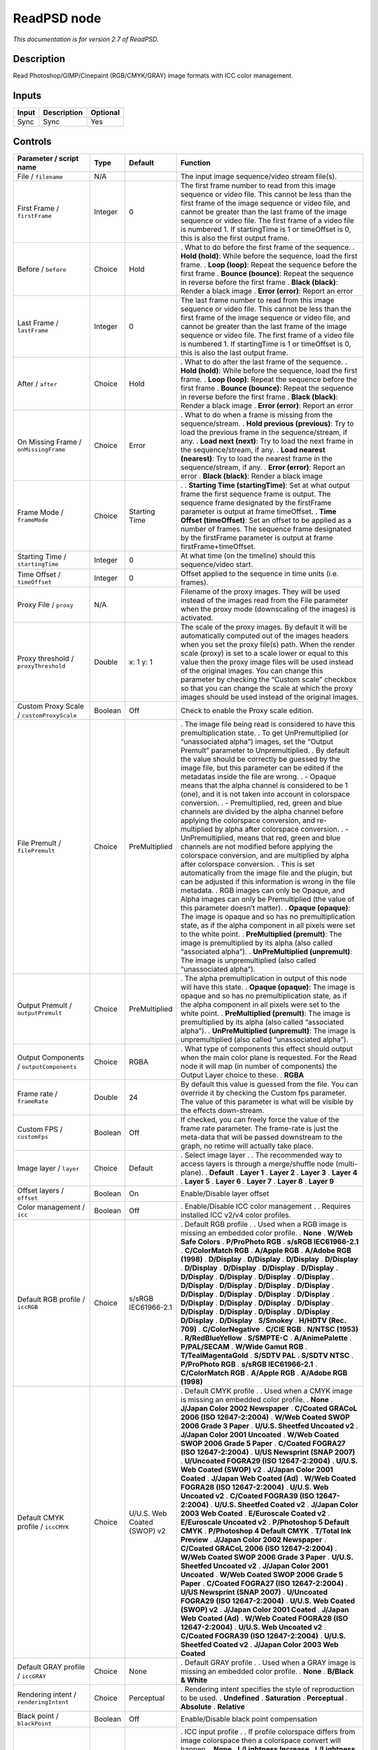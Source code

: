 .. _net.fxarena.openfx.ReadPSD:

ReadPSD node
============

|pluginIcon| 

*This documentation is for version 2.7 of ReadPSD.*

Description
-----------

Read Photoshop/GIMP/Cinepaint (RGB/CMYK/GRAY) image formats with ICC color management.

Inputs
------

===== =========== ========
Input Description Optional
===== =========== ========
Sync  Sync        Yes
===== =========== ========

Controls
--------

.. tabularcolumns:: |>{\raggedright}p{0.2\columnwidth}|>{\raggedright}p{0.06\columnwidth}|>{\raggedright}p{0.07\columnwidth}|p{0.63\columnwidth}|

.. cssclass:: longtable

============================================ ======= =========================== ===============================================================================================================================================================================================================================================================================================================================================================================================================================================================================
Parameter / script name                      Type    Default                     Function
============================================ ======= =========================== ===============================================================================================================================================================================================================================================================================================================================================================================================================================================================================
File / ``filename``                          N/A                                 The input image sequence/video stream file(s).
First Frame / ``firstFrame``                 Integer 0                           The first frame number to read from this image sequence or video file. This cannot be less than the first frame of the image sequence or video file, and cannot be greater than the last frame of the image sequence or video file. The first frame of a video file is numbered 1. If startingTime is 1 or timeOffset is 0, this is also the first output frame.
Before / ``before``                          Choice  Hold                        . What to do before the first frame of the sequence.
                                                                                 . **Hold (hold)**: While before the sequence, load the first frame.
                                                                                 . **Loop (loop)**: Repeat the sequence before the first frame
                                                                                 . **Bounce (bounce)**: Repeat the sequence in reverse before the first frame
                                                                                 . **Black (black)**: Render a black image
                                                                                 . **Error (error)**: Report an error
Last Frame / ``lastFrame``                   Integer 0                           The last frame number to read from this image sequence or video file. This cannot be less than the first frame of the image sequence or video file, and cannot be greater than the last frame of the image sequence or video file. The first frame of a video file is numbered 1. If startingTime is 1 or timeOffset is 0, this is also the last output frame.
After / ``after``                            Choice  Hold                        . What to do after the last frame of the sequence.
                                                                                 . **Hold (hold)**: While before the sequence, load the first frame.
                                                                                 . **Loop (loop)**: Repeat the sequence before the first frame
                                                                                 . **Bounce (bounce)**: Repeat the sequence in reverse before the first frame
                                                                                 . **Black (black)**: Render a black image
                                                                                 . **Error (error)**: Report an error
On Missing Frame / ``onMissingFrame``        Choice  Error                       . What to do when a frame is missing from the sequence/stream.
                                                                                 . **Hold previous (previous)**: Try to load the previous frame in the sequence/stream, if any.
                                                                                 . **Load next (next)**: Try to load the next frame in the sequence/stream, if any.
                                                                                 . **Load nearest (nearest)**: Try to load the nearest frame in the sequence/stream, if any.
                                                                                 . **Error (error)**: Report an error
                                                                                 . **Black (black)**: Render a black image
Frame Mode / ``frameMode``                   Choice  Starting Time               .  
                                                                                 . **Starting Time (startingTime)**: Set at what output frame the first sequence frame is output. The sequence frame designated by the firstFrame parameter is output at frame timeOffset.
                                                                                 . **Time Offset (timeOffset)**: Set an offset to be applied as a number of frames. The sequence frame designated by the firstFrame parameter is output at frame firstFrame+timeOffset.
Starting Time / ``startingTime``             Integer 0                           At what time (on the timeline) should this sequence/video start.
Time Offset / ``timeOffset``                 Integer 0                           Offset applied to the sequence in time units (i.e. frames).
Proxy File / ``proxy``                       N/A                                 Filename of the proxy images. They will be used instead of the images read from the File parameter when the proxy mode (downscaling of the images) is activated.
Proxy threshold / ``proxyThreshold``         Double  x: 1 y: 1                   The scale of the proxy images. By default it will be automatically computed out of the images headers when you set the proxy file(s) path. When the render scale (proxy) is set to a scale lower or equal to this value then the proxy image files will be used instead of the original images. You can change this parameter by checking the “Custom scale” checkbox so that you can change the scale at which the proxy images should be used instead of the original images.
Custom Proxy Scale / ``customProxyScale``    Boolean Off                         Check to enable the Proxy scale edition.
File Premult / ``filePremult``               Choice  PreMultiplied               . The image file being read is considered to have this premultiplication state.
                                                                                 . To get UnPremultiplied (or “unassociated alpha”) images, set the “Output Premult” parameter to Unpremultiplied.
                                                                                 . By default the value should be correctly be guessed by the image file, but this parameter can be edited if the metadatas inside the file are wrong.
                                                                                 . - Opaque means that the alpha channel is considered to be 1 (one), and it is not taken into account in colorspace conversion.
                                                                                 . - Premultiplied, red, green and blue channels are divided by the alpha channel before applying the colorspace conversion, and re-multiplied by alpha after colorspace conversion.
                                                                                 . - UnPremultiplied, means that red, green and blue channels are not modified before applying the colorspace conversion, and are multiplied by alpha after colorspace conversion.
                                                                                 . This is set automatically from the image file and the plugin, but can be adjusted if this information is wrong in the file metadata.
                                                                                 . RGB images can only be Opaque, and Alpha images can only be Premultiplied (the value of this parameter doesn’t matter).
                                                                                 . **Opaque (opaque)**: The image is opaque and so has no premultiplication state, as if the alpha component in all pixels were set to the white point.
                                                                                 . **PreMultiplied (premult)**: The image is premultiplied by its alpha (also called “associated alpha”).
                                                                                 . **UnPreMultiplied (unpremult)**: The image is unpremultiplied (also called “unassociated alpha”).
Output Premult / ``outputPremult``           Choice  PreMultiplied               . The alpha premultiplication in output of this node will have this state.
                                                                                 . **Opaque (opaque)**: The image is opaque and so has no premultiplication state, as if the alpha component in all pixels were set to the white point.
                                                                                 . **PreMultiplied (premult)**: The image is premultiplied by its alpha (also called “associated alpha”).
                                                                                 . **UnPreMultiplied (unpremult)**: The image is unpremultiplied (also called “unassociated alpha”).
Output Components / ``outputComponents``     Choice  RGBA                        . What type of components this effect should output when the main color plane is requested. For the Read node it will map (in number of components) the Output Layer choice to these.
                                                                                 . **RGBA**
Frame rate / ``frameRate``                   Double  24                          By default this value is guessed from the file. You can override it by checking the Custom fps parameter. The value of this parameter is what will be visible by the effects down-stream.
Custom FPS / ``customFps``                   Boolean Off                         If checked, you can freely force the value of the frame rate parameter. The frame-rate is just the meta-data that will be passed downstream to the graph, no retime will actually take place.
Image layer / ``layer``                      Choice  Default                     . Select image layer
                                                                                 .
                                                                                 . The recommended way to access layers is through a merge/shuffle node (multi-plane).
                                                                                 . **Default**
                                                                                 . **Layer 1**
                                                                                 . **Layer 2**
                                                                                 . **Layer 3**
                                                                                 . **Layer 4**
                                                                                 . **Layer 5**
                                                                                 . **Layer 6**
                                                                                 . **Layer 7**
                                                                                 . **Layer 8**
                                                                                 . **Layer 9**
Offset layers / ``offset``                   Boolean On                          Enable/Disable layer offset
Color management / ``icc``                   Boolean Off                         . Enable/Disable ICC color management
                                                                                 .
                                                                                 . Requires installed ICC v2/v4 color profiles.
Default RGB profile / ``iccRGB``             Choice  s/sRGB IEC61966-2.1         . Default RGB profile
                                                                                 .
                                                                                 . Used when a RGB image is missing an embedded color profile.
                                                                                 . **None**
                                                                                 . **W/Web Safe Colors**
                                                                                 . **P/ProPhoto RGB**
                                                                                 . **s/sRGB IEC61966-2.1**
                                                                                 . **C/ColorMatch RGB**
                                                                                 . **A/Apple RGB**
                                                                                 . **A/Adobe RGB (1998)**
                                                                                 . **D/Display**
                                                                                 . **D/Display**
                                                                                 . **D/Display**
                                                                                 . **D/Display**
                                                                                 . **D/Display**
                                                                                 . **D/Display**
                                                                                 . **D/Display**
                                                                                 . **D/Display**
                                                                                 . **D/Display**
                                                                                 . **D/Display**
                                                                                 . **D/Display**
                                                                                 . **D/Display**
                                                                                 . **D/Display**
                                                                                 . **D/Display**
                                                                                 . **D/Display**
                                                                                 . **D/Display**
                                                                                 . **D/Display**
                                                                                 . **D/Display**
                                                                                 . **D/Display**
                                                                                 . **D/Display**
                                                                                 . **D/Display**
                                                                                 . **D/Display**
                                                                                 . **D/Display**
                                                                                 . **D/Display**
                                                                                 . **D/Display**
                                                                                 . **D/Display**
                                                                                 . **D/Display**
                                                                                 . **D/Display**
                                                                                 . **D/Display**
                                                                                 . **D/Display**
                                                                                 . **S/Smokey**
                                                                                 . **H/HDTV (Rec. 709)**
                                                                                 . **C/ColorNegative**
                                                                                 . **C/CIE RGB**
                                                                                 . **N/NTSC (1953)**
                                                                                 . **R/RedBlueYellow**
                                                                                 . **S/SMPTE-C**
                                                                                 . **A/AnimePalette**
                                                                                 . **P/PAL/SECAM**
                                                                                 . **W/Wide Gamut RGB**
                                                                                 . **T/TealMagentaGold**
                                                                                 . **S/SDTV PAL**
                                                                                 . **S/SDTV NTSC**
                                                                                 . **P/ProPhoto RGB**
                                                                                 . **s/sRGB IEC61966-2.1**
                                                                                 . **C/ColorMatch RGB**
                                                                                 . **A/Apple RGB**
                                                                                 . **A/Adobe RGB (1998)**
Default CMYK profile / ``iccCMYK``           Choice  U/U.S. Web Coated (SWOP) v2 . Default CMYK profile
                                                                                 .
                                                                                 . Used when a CMYK image is missing an embedded color profile.
                                                                                 . **None**
                                                                                 . **J/Japan Color 2002 Newspaper**
                                                                                 . **C/Coated GRACoL 2006 (ISO 12647-2:2004)**
                                                                                 . **W/Web Coated SWOP 2006 Grade 3 Paper**
                                                                                 . **U/U.S. Sheetfed Uncoated v2**
                                                                                 . **J/Japan Color 2001 Uncoated**
                                                                                 . **W/Web Coated SWOP 2006 Grade 5 Paper**
                                                                                 . **C/Coated FOGRA27 (ISO 12647-2:2004)**
                                                                                 . **U/US Newsprint (SNAP 2007)**
                                                                                 . **U/Uncoated FOGRA29 (ISO 12647-2:2004)**
                                                                                 . **U/U.S. Web Coated (SWOP) v2**
                                                                                 . **J/Japan Color 2001 Coated**
                                                                                 . **J/Japan Web Coated (Ad)**
                                                                                 . **W/Web Coated FOGRA28 (ISO 12647-2:2004)**
                                                                                 . **U/U.S. Web Uncoated v2**
                                                                                 . **C/Coated FOGRA39 (ISO 12647-2:2004)**
                                                                                 . **U/U.S. Sheetfed Coated v2**
                                                                                 . **J/Japan Color 2003 Web Coated**
                                                                                 . **E/Euroscale Coated v2**
                                                                                 . **E/Euroscale Uncoated v2**
                                                                                 . **P/Photoshop 5 Default CMYK**
                                                                                 . **P/Photoshop 4 Default CMYK**
                                                                                 . **T/Total Ink Preview**
                                                                                 . **J/Japan Color 2002 Newspaper**
                                                                                 . **C/Coated GRACoL 2006 (ISO 12647-2:2004)**
                                                                                 . **W/Web Coated SWOP 2006 Grade 3 Paper**
                                                                                 . **U/U.S. Sheetfed Uncoated v2**
                                                                                 . **J/Japan Color 2001 Uncoated**
                                                                                 . **W/Web Coated SWOP 2006 Grade 5 Paper**
                                                                                 . **C/Coated FOGRA27 (ISO 12647-2:2004)**
                                                                                 . **U/US Newsprint (SNAP 2007)**
                                                                                 . **U/Uncoated FOGRA29 (ISO 12647-2:2004)**
                                                                                 . **U/U.S. Web Coated (SWOP) v2**
                                                                                 . **J/Japan Color 2001 Coated**
                                                                                 . **J/Japan Web Coated (Ad)**
                                                                                 . **W/Web Coated FOGRA28 (ISO 12647-2:2004)**
                                                                                 . **U/U.S. Web Uncoated v2**
                                                                                 . **C/Coated FOGRA39 (ISO 12647-2:2004)**
                                                                                 . **U/U.S. Sheetfed Coated v2**
                                                                                 . **J/Japan Color 2003 Web Coated**
Default GRAY profile / ``iccGRAY``           Choice  None                        . Default GRAY profile
                                                                                 .
                                                                                 . Used when a GRAY image is missing an embedded color profile.
                                                                                 . **None**
                                                                                 . **B/Black & White**
Rendering intent / ``renderingIntent``       Choice  Perceptual                  . Rendering intent specifies the style of reproduction to be used.
                                                                                 . **Undefined**
                                                                                 . **Saturation**
                                                                                 . **Perceptual**
                                                                                 . **Absolute**
                                                                                 . **Relative**
Black point / ``blackPoint``                 Boolean Off                         Enable/Disable black point compensation
Input color profile / ``iccIn``              Choice  None                        . ICC input profile
                                                                                 .
                                                                                 . If profile colorspace differs from image colorspace then a colorspace convert will happen.
                                                                                 . **None**
                                                                                 . **L/Lightness Increase**
                                                                                 . **L/Lightness Decrease**
                                                                                 . **S/Sepia**
                                                                                 . **W/Web Safe Colors**
                                                                                 . **B/Black & White**
                                                                                 . **B/Blue Tone**
                                                                                 . **G/Gray Tone**
                                                                                 . **P/ProPhoto RGB**
                                                                                 . **J/Japan Color 2002 Newspaper**
                                                                                 . **C/Coated GRACoL 2006 (ISO 12647-2:2004)**
                                                                                 . **W/Web Coated SWOP 2006 Grade 3 Paper**
                                                                                 . **s/sRGB IEC61966-2.1**
                                                                                 . **U/U.S. Sheetfed Uncoated v2**
                                                                                 . **J/Japan Color 2001 Uncoated**
                                                                                 . **W/Web Coated SWOP 2006 Grade 5 Paper**
                                                                                 . **C/Coated FOGRA27 (ISO 12647-2:2004)**
                                                                                 . **U/US Newsprint (SNAP 2007)**
                                                                                 . **U/Uncoated FOGRA29 (ISO 12647-2:2004)**
                                                                                 . **U/U.S. Web Coated (SWOP) v2**
                                                                                 . **J/Japan Color 2001 Coated**
                                                                                 . **J/Japan Web Coated (Ad)**
                                                                                 . **W/Web Coated FOGRA28 (ISO 12647-2:2004)**
                                                                                 . **C/ColorMatch RGB**
                                                                                 . **U/U.S. Web Uncoated v2**
                                                                                 . **C/Coated FOGRA39 (ISO 12647-2:2004)**
                                                                                 . **U/U.S. Sheetfed Coated v2**
                                                                                 . **J/Japan Color 2003 Web Coated**
                                                                                 . **A/Apple RGB**
                                                                                 . **A/Adobe RGB (1998)**
                                                                                 . **D/Display**
                                                                                 . **D/Display**
                                                                                 . **D/Display**
                                                                                 . **D/Display**
                                                                                 . **D/Display**
                                                                                 . **D/Display**
                                                                                 . **D/Display**
                                                                                 . **D/Display**
                                                                                 . **D/Display**
                                                                                 . **D/Display**
                                                                                 . **D/Display**
                                                                                 . **D/Display**
                                                                                 . **D/Display**
                                                                                 . **D/Display**
                                                                                 . **D/Display**
                                                                                 . **D/Display**
                                                                                 . **D/Display**
                                                                                 . **D/Display**
                                                                                 . **D/Display**
                                                                                 . **D/Display**
                                                                                 . **D/Display**
                                                                                 . **D/Display**
                                                                                 . **D/Display**
                                                                                 . **D/Display**
                                                                                 . **D/Display**
                                                                                 . **D/Display**
                                                                                 . **D/Display**
                                                                                 . **D/Display**
                                                                                 . **D/Display**
                                                                                 . **D/Display**
                                                                                 . **B/Blacklight Poster**
                                                                                 . **S/Smokey**
                                                                                 . **H/HDTV (Rec. 709)**
                                                                                 . **S/Sienna-Blue**
                                                                                 . **P/Pastel 8 Hues**
                                                                                 . **C/ColorNegative**
                                                                                 . **E/Euroscale Coated v2**
                                                                                 . **T/Turquoise-Sepia**
                                                                                 . **G/Gold-Blue**
                                                                                 . **C/CIE RGB**
                                                                                 . **E/Euroscale Uncoated v2**
                                                                                 . **N/NTSC (1953)**
                                                                                 . **R/RedBlueYellow**
                                                                                 . **S/SMPTE-C**
                                                                                 . **A/AnimePalette**
                                                                                 . **P/PAL/SECAM**
                                                                                 . **P/Photoshop 5 Default CMYK**
                                                                                 . **B/Black & White**
                                                                                 . **G/Green-Red**
                                                                                 . **C/Cobalt-Carmine**
                                                                                 . **P/Photoshop 4 Default CMYK**
                                                                                 . **T/Total Ink Preview**
                                                                                 . **W/Wide Gamut RGB**
                                                                                 . **T/TealMagentaGold**
                                                                                 . **S/SDTV PAL**
                                                                                 . **S/SDTV NTSC**
                                                                                 . **G/Gold-Crimson**
                                                                                 . **P/ProPhoto RGB**
                                                                                 . **J/Japan Color 2002 Newspaper**
                                                                                 . **C/Coated GRACoL 2006 (ISO 12647-2:2004)**
                                                                                 . **W/Web Coated SWOP 2006 Grade 3 Paper**
                                                                                 . **s/sRGB IEC61966-2.1**
                                                                                 . **U/U.S. Sheetfed Uncoated v2**
                                                                                 . **J/Japan Color 2001 Uncoated**
                                                                                 . **W/Web Coated SWOP 2006 Grade 5 Paper**
                                                                                 . **C/Coated FOGRA27 (ISO 12647-2:2004)**
                                                                                 . **U/US Newsprint (SNAP 2007)**
                                                                                 . **U/Uncoated FOGRA29 (ISO 12647-2:2004)**
                                                                                 . **U/U.S. Web Coated (SWOP) v2**
                                                                                 . **J/Japan Color 2001 Coated**
                                                                                 . **J/Japan Web Coated (Ad)**
                                                                                 . **W/Web Coated FOGRA28 (ISO 12647-2:2004)**
                                                                                 . **C/ColorMatch RGB**
                                                                                 . **U/U.S. Web Uncoated v2**
                                                                                 . **C/Coated FOGRA39 (ISO 12647-2:2004)**
                                                                                 . **U/U.S. Sheetfed Coated v2**
                                                                                 . **J/Japan Color 2003 Web Coated**
                                                                                 . **A/Apple RGB**
                                                                                 . **A/Adobe RGB (1998)**
Output color profile / ``iccOut``            Choice  s/sRGB IEC61966-2.1         . ICC RGB output profile
                                                                                 .
                                                                                 . If image is CMYK/GRAY a colorspace convert will happen.
                                                                                 . **None**
                                                                                 . **W/Web Safe Colors**
                                                                                 . **P/ProPhoto RGB**
                                                                                 . **s/sRGB IEC61966-2.1**
                                                                                 . **C/ColorMatch RGB**
                                                                                 . **A/Apple RGB**
                                                                                 . **A/Adobe RGB (1998)**
                                                                                 . **D/Display**
                                                                                 . **D/Display**
                                                                                 . **D/Display**
                                                                                 . **D/Display**
                                                                                 . **D/Display**
                                                                                 . **D/Display**
                                                                                 . **D/Display**
                                                                                 . **D/Display**
                                                                                 . **D/Display**
                                                                                 . **D/Display**
                                                                                 . **D/Display**
                                                                                 . **D/Display**
                                                                                 . **D/Display**
                                                                                 . **D/Display**
                                                                                 . **D/Display**
                                                                                 . **D/Display**
                                                                                 . **D/Display**
                                                                                 . **D/Display**
                                                                                 . **D/Display**
                                                                                 . **D/Display**
                                                                                 . **D/Display**
                                                                                 . **D/Display**
                                                                                 . **D/Display**
                                                                                 . **D/Display**
                                                                                 . **D/Display**
                                                                                 . **D/Display**
                                                                                 . **D/Display**
                                                                                 . **D/Display**
                                                                                 . **D/Display**
                                                                                 . **D/Display**
                                                                                 . **S/Smokey**
                                                                                 . **H/HDTV (Rec. 709)**
                                                                                 . **C/ColorNegative**
                                                                                 . **C/CIE RGB**
                                                                                 . **N/NTSC (1953)**
                                                                                 . **R/RedBlueYellow**
                                                                                 . **S/SMPTE-C**
                                                                                 . **A/AnimePalette**
                                                                                 . **P/PAL/SECAM**
                                                                                 . **W/Wide Gamut RGB**
                                                                                 . **T/TealMagentaGold**
                                                                                 . **S/SDTV PAL**
                                                                                 . **S/SDTV NTSC**
                                                                                 . **P/ProPhoto RGB**
                                                                                 . **s/sRGB IEC61966-2.1**
                                                                                 . **C/ColorMatch RGB**
                                                                                 . **A/Apple RGB**
                                                                                 . **A/Adobe RGB (1998)**
OCIO Config File / ``ocioConfigFile``        N/A                                 OpenColorIO configuration file
File Colorspace / ``ocioInputSpaceIndex``    Choice                              Input data is taken to be in this colorspace.
Output Colorspace / ``ocioOutputSpaceIndex`` Choice                              Output data is taken to be in this colorspace.
key1 / ``key1``                              String                              . OCIO Contexts allow you to apply specific LUTs or grades to different shots.
                                                                                 . Here you can specify the context name (key) and its corresponding value.
                                                                                 . Full details of how to set up contexts and add them to your config can be found in the OpenColorIO documentation:
                                                                                 . http://opencolorio.org/userguide/contexts.html
value1 / ``value1``                          String                              . OCIO Contexts allow you to apply specific LUTs or grades to different shots.
                                                                                 . Here you can specify the context name (key) and its corresponding value.
                                                                                 . Full details of how to set up contexts and add them to your config can be found in the OpenColorIO documentation:
                                                                                 . http://opencolorio.org/userguide/contexts.html
key2 / ``key2``                              String                              . OCIO Contexts allow you to apply specific LUTs or grades to different shots.
                                                                                 . Here you can specify the context name (key) and its corresponding value.
                                                                                 . Full details of how to set up contexts and add them to your config can be found in the OpenColorIO documentation:
                                                                                 . http://opencolorio.org/userguide/contexts.html
value2 / ``value2``                          String                              . OCIO Contexts allow you to apply specific LUTs or grades to different shots.
                                                                                 . Here you can specify the context name (key) and its corresponding value.
                                                                                 . Full details of how to set up contexts and add them to your config can be found in the OpenColorIO documentation:
                                                                                 . http://opencolorio.org/userguide/contexts.html
key3 / ``key3``                              String                              . OCIO Contexts allow you to apply specific LUTs or grades to different shots.
                                                                                 . Here you can specify the context name (key) and its corresponding value.
                                                                                 . Full details of how to set up contexts and add them to your config can be found in the OpenColorIO documentation:
                                                                                 . http://opencolorio.org/userguide/contexts.html
value3 / ``value3``                          String                              . OCIO Contexts allow you to apply specific LUTs or grades to different shots.
                                                                                 . Here you can specify the context name (key) and its corresponding value.
                                                                                 . Full details of how to set up contexts and add them to your config can be found in the OpenColorIO documentation:
                                                                                 . http://opencolorio.org/userguide/contexts.html
key4 / ``key4``                              String                              . OCIO Contexts allow you to apply specific LUTs or grades to different shots.
                                                                                 . Here you can specify the context name (key) and its corresponding value.
                                                                                 . Full details of how to set up contexts and add them to your config can be found in the OpenColorIO documentation:
                                                                                 . http://opencolorio.org/userguide/contexts.html
value4 / ``value4``                          String                              . OCIO Contexts allow you to apply specific LUTs or grades to different shots.
                                                                                 . Here you can specify the context name (key) and its corresponding value.
                                                                                 . Full details of how to set up contexts and add them to your config can be found in the OpenColorIO documentation:
                                                                                 . http://opencolorio.org/userguide/contexts.html
OCIO config help... / ``ocioHelp``           Button                              Help about the OpenColorIO configuration.
============================================ ======= =========================== ===============================================================================================================================================================================================================================================================================================================================================================================================================================================================================

.. |pluginIcon| image:: net.fxarena.openfx.ReadPSD.png
   :width: 10.0%
